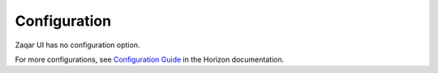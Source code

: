 =============
Configuration
=============

Zaqar UI has no configuration option.

For more configurations, see
`Configuration Guide
<https://docs.openstack.org/horizon/latest/configuration/index.html>`__
in the Horizon documentation.

